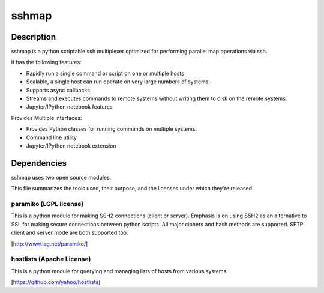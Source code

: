 sshmap 
******

.. image:: https://travis-ci.org/yahoo/sshmap.svg
    :target: https://travis-ci.org/yahoo/sshmap
    
Description
===========

sshmap is a python scriptable ssh multiplexer optimized for performing 
parallel map operations via ssh.

It has the following features:

* Rapidly run a single command or script on one or multiple hosts
* Scalable, a single host can run operate on very large numbers of systems
* Supports async callbacks
* Streams and executes commands to remote systems without writing them
  to disk on the remote systems.
* Jupyter/IPython notebook features

Provides Multiple interfaces:

* Provides Python classes for running commands on multiple systems.
* Command line utility
* Jupyter/IPython notebook extension

Dependencies
============

sshmap uses two open source modules.

This file summarizes the tools used, their purpose, and the licenses under
which they're released.

paramiko (LGPL license)
+++++++++++++++++++++++

This is a python module for making SSH2 connections (client or server). 
Emphasis is on using SSH2 as an alternative to SSL for making secure 
connections between python scripts. All major ciphers and hash methods 
are supported.  SFTP client and server mode are both supported too.

[http://www.lag.net/paramiko/]

hostlists (Apache License)
++++++++++++++++++++++++++

This is a python module for querying and managing lists of hosts from
various systems.

[https://github.com/yahoo/hostlists]

